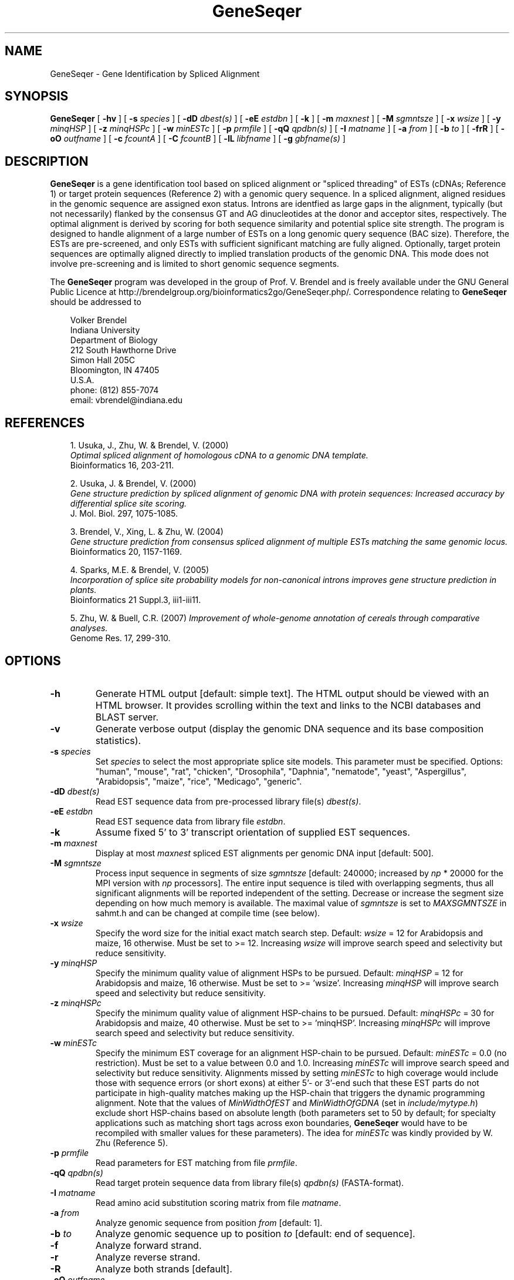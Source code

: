 .\" man page for GeneSeqer
.de Ex
.sp
.RS
.nf
.ft C
..
.de Xe
.RE
.sp
.fi
..
.TH GeneSeqer 1 "24 January 2022" 


.SH NAME
GeneSeqer \- Gene Identification by Spliced Alignment


.SH SYNOPSIS
.B GeneSeqer
[
.B \-hv
]
[
.B \-s
.I species
]
[
.B \-dD
.I dbest(s)
]
[
.B \-eE
.I estdbn
]
[
.B \-k
]
[
.B \-m
.I maxnest
]
[
.B \-M
.I sgmntsze
]
[
.B \-x
.I wsize
]
[
.B \-y
.I minqHSP
]
[
.B \-z
.I minqHSPc
]
[
.B \-w
.I minESTc
]
[
.B \-p
.I prmfile
]
[
.B \-qQ
.I qpdbn(s)
]
[
.B \-I
.I matname
]
[
.B \-a
.I from
]
[
.B \-b
.I to
]
[
.B \-frR
]
[
.B \-oO
.I outfname
]
[
.B \-c
.I fcountA
]
[
.B \-C
.I fcountB
]
[
.B \-lL
.I libfname
]
[
.B \-g
.I gbfname(s)
]
.br


.SH DESCRIPTION
\fBGeneSeqer\fP is a gene identification tool based on spliced alignment or
"spliced threading" of ESTs (cDNAs; Reference 1) or target protein sequences
(Reference 2) with a genomic query sequence. In a spliced alignment, aligned
residues in the genomic sequence are assigned exon status.  Introns are
identfied as large gaps in the alignment, typically (but not necessarily)
flanked by the consensus GT and AG dinucleotides at the donor and acceptor
sites, respectively.  The optimal alignment is derived by scoring for both
sequence similarity and potential splice site strength.  The program is
designed to handle alignment of a large number of ESTs on a long genomic
query sequence (BAC size).  Therefore, the ESTs are pre-screened, and only
ESTs with sufficient significant matching are fully aligned.  Optionally,
target protein sequences are optimally aligned directly to implied
translation products of the genomic DNA.  This mode does not involve
pre-screening and is limited to short genomic sequence segments.

.PP
The \fBGeneSeqer\fP program was developed in the group of Prof. V. Brendel
and is freely available under the GNU General Public Licence at
http://brendelgroup.org/bioinformatics2go/GeneSeqer.php/.
Correspondence relating to \fBGeneSeqer\fP should be addressed to

.PP
.in +0.3i
.ll -0.3i
Volker Brendel
.br
Indiana University
.br
Department of Biology
.br
212 South Hawthorne Drive
.br
Simon Hall 205C
.br
Bloomington, IN 47405
.br
U.S.A.
.br
phone: (812) 855-7074
.br
email: vbrendel@indiana.edu
.ll +0.3i


.SH REFERENCES
.PP
.in +0.3i
.br
1. Usuka, J., Zhu, W. & Brendel, V. (2000)
.br
\fIOptimal spliced alignment of homologous cDNA to a genomic DNA template.\fP
.br
Bioinformatics 16, 203-211.

.PP
.in +0.3i
2. Usuka, J. & Brendel, V. (2000)
.br
\fIGene structure prediction by spliced alignment of genomic DNA with
protein sequences:  Increased accuracy by differential splice site scoring.\fP
.br
J. Mol. Biol. 297, 1075-1085.

.PP
.in +0.3i
.br
3. Brendel, V., Xing, L. & Zhu, W. (2004)
.br
\fIGene structure prediction from consensus spliced alignment of multiple
ESTs matching the same genomic locus.\fP
.br
Bioinformatics 20, 1157-1169.

.PP
.in +0.3i
.br
4. Sparks, M.E. & Brendel, V. (2005)
.br
\fIIncorporation of splice site probability models for non-canonical introns
improves gene structure prediction in plants.\fP
.br
Bioinformatics 21 Suppl.3, iii1-iii11.

.PP
.in +0.3i
.br
5. Zhu, W. & Buell, C.R. (2007)
\fIImprovement of whole-genome annotation of cereals through comparative
analyses.\fP
.br
Genome Res. 17, 299-310.


.SH OPTIONS
.IP "\fB\-h\fP"
Generate HTML output [default: simple text].  The HTML output should be viewed
with an HTML browser.  It provides scrolling within the text and links to the
NCBI databases and BLAST server.
.IP "\fB\-v\fP"
Generate verbose output (display the genomic DNA sequence and its base
composition statistics).
.IP "\fB\-s\fP \fIspecies\fP"
Set \fIspecies\fP to select the most appropriate splice site models.
This parameter must be specified.  Options: "human", "mouse", "rat", "chicken",
"Drosophila", "Daphnia", "nematode", "yeast", "Aspergillus", "Arabidopsis", "maize",
"rice", "Medicago", "generic".
.IP "\fB\-dD\fP \fIdbest(s)\fP"
Read EST sequence data from pre-processed library file(s) \fIdbest(s)\fP.
.IP "\fB\-eE\fP \fIestdbn\fP"
Read EST sequence data from library file \fIestdbn\fP.
.IP "\fB\-k\fP"
Assume fixed 5' to 3' transcript orientation of supplied EST sequences.
.IP "\fB\-m\fP \fImaxnest\fP"
Display at most \fImaxnest\fP spliced EST alignments per genomic DNA input
[default: 500].
.IP "\fB\-M\fP \fIsgmntsze\fP"
Process input sequence in segments of size \fIsgmntsze\fP [default: 240000;
increased by \fInp\fP * 20000 for the MPI version with \fInp\fP processors].
The entire input sequence is tiled with overlapping segments, thus all
significant alignments will be reported independent of the setting. Decrease or
increase the segment size depending on how much memory is available.
The maximal value of \fIsgmntsze\fP is set to \fIMAXSGMNTSZE\fP in sahmt.h
and can be changed at compile time (see below).
.IP "\fB\-x\fP \fIwsize\fP"
Specify the word size for the initial exact match search step.
Default: \fIwsize\fP = 12 for Arabidopsis and maize, 16 otherwise.
Must be set to >= 12.  Increasing \fIwsize\fP will improve search speed and
selectivity but reduce sensitivity.
.IP "\fB\-y\fP \fIminqHSP\fP"
Specify the minimum quality value of alignment HSPs to be pursued.
Default: \fIminqHSP\fP = 12 for Arabidopsis and maize, 16 otherwise.
Must be set to >= 'wsize'.  Increasing \fIminqHSP\fP will improve search
speed and selectivity but reduce sensitivity.
.IP "\fB\-z\fP \fIminqHSPc\fP"
Specify the minimum quality value of alignment HSP-chains to be pursued.
Default: \fIminqHSPc\fP = 30 for Arabidopsis and maize, 40 otherwise.
Must be set to >= 'minqHSP'.  Increasing \fIminqHSPc\fP will improve search
speed and selectivity but reduce sensitivity.
.IP "\fB\-w\fP \fIminESTc\fP"
Specify the minimum EST coverage for an alignment HSP-chain to be pursued.
Default: \fIminESTc\fP = 0.0 (no restriction).
Must be set to a value between 0.0 and 1.0.  Increasing \fIminESTc\fP will
improve search speed and selectivity but reduce sensitivity.
Alignments missed by setting \fIminESTc\fP to high coverage would include
those with sequence errors (or short exons) at either 5'- or 3'-end such
that these EST parts do not participate in high-quality matches making up
the HSP-chain that triggers the dynamic programming alignment.
Note that the values of \fIMinWidthOfEST\fP and \fIMinWidthOfGDNA\fP (set in
\fIinclude/mytype.h\fP) exclude short HSP-chains based on absolute length
(both parameters set to 50 by default; for specialty applications such as
matching short tags across exon boundaries, \fBGeneSeqer\fP would have to
be recompiled with smaller values for these parameters).
The idea for \fIminESTc\fP was kindly provided by W. Zhu (Reference 5).
.IP "\fB\-p\fP \fIprmfile\fP"
Read parameters for EST matching from file \fIprmfile\fP.
.IP "\fB\-qQ\fP \fIqpdbn(s)\fP"
Read target protein sequence data from library file(s) \fIqpdbn(s)\fP
(FASTA-format).
.IP "\fB\-I\fP \fImatname\fP"
Read amino acid substitution scoring matrix from file \fImatname\fP.
.IP "\fB\-a\fP \fIfrom\fP"
Analyze genomic sequence from position \fIfrom\fP [default: 1].
.IP "\fB\-b\fP \fIto\fP"
Analyze genomic sequence up to position \fIto\fP [default: end of sequence].
.IP "\fB\-f\fP"
Analyze forward strand.
.IP "\fB\-r\fP"
Analyze reverse strand.
.IP "\fB\-R\fP"
Analyze both strands [default].
.IP "\fB\-oO\fP \fIoutfname\fP"
Redirect output to file \fIoutfname\fP [default: stdout;
if 'outfname' is set with the -o option, then on-the-fly output
will be directed to stdout].
.IP "\fB\-c\fP \fIfcountA\fP"
If multiple genomic input sequences are supplied with the -lLg options,
skip the first sequences and process starting from sequence number \fIfcountA\fP.
.IP "\fB\-C\fP \fIfcountB\fP"
If multiple genomic input sequences are supplied with the -lLg options,
skip any sequences after the sequence numbered \fIfcountB\fP.
.IP "\fB\-lL\fP \fIlibfname\fP"
Read (multiple) sequence data from library file \fIlibfname\fP (FASTA-format).
.IP "\fB\-g\fP \fIgbfname(s)\fP"
Read nucleic acid sequence data from GenBank file(s) \fIgbfname(s)\fP.
If specified, the -g option must be last.


.SH USAGE
\&
.SH "Input file format"
.PP
\fBGenomic DNA input:\fP
Sequences should be in the one-letter-code
({a,b,c,d,g,h,i,k,m,n,q,r,s,t,u,v,w,y}),
upper or lower case; all other characters are ignored during input.
Multiple sequence input is accepted in \fIlibrary (FASTA) file format\fP
or in \fIGenBank format\fP.

\fILibrary (FASTA) file format\fP
refers to raw sequence data separated by identifier lines of the form starting
with ">" followed by the sequence name.
For options \fB-d\fP, \fB-e\fP, \fB-q\fP, and \fB-l\fP, the name of the
sequence is taken to be the first string on the ">" line delimited by space,
tab, |, or : starting from position 5.
For example, ">gi|idnumber|something-else" is given the name "idnumber".
For options \fB-D\fP, \fB-E\fP, \fB-Q\fP, and \fB-L\fP, the name of the
sequence is taken to be the first string on the ">" line delimited by space,
tab, |, or : starting from position 2.
In the above example, the name would be "gi".
Typically, this option is appropriate for sequences supplied by the user in the
format ">my-sequence-name comments".
The \fB-k\fP option is appropriate when all the EST sequences are represented
in correct 5' to 3' transcript orientation.
In this case, no alignment with the complementary strand is ever attempted.

Examples (\fB-d\fP, \fB-e\fP, and \fB-l\fP options):
 
.Ex
>gi|sequence1 - upper case
ACGATTGGATCAAAATCCATGAAAGAGGGGAATCTATAGGCGGAATTGAG
CGCCAGCGACTGGCTGCCTTGGCGGGGGAGGCCTTGGCGGA

>SQ;sequence2 - upper case with numbering
       1  ACGATTGGAT CAAAATCCAT GAAAGAGGGG AATCTATAGG CGGAATTGAG
      51  CGCCAGCGAC TGGCTGCCTT GGCGGGGGAG GCCTTGGCGG A

>vb:sequence3 - lower case
acgattggatcaaaatccatgaaagaggggaatctataggcggaattgagcgccagcgac
tggctgccttggcgggggaggccttggcgga

>vb:sequence4 - mixed format
       1  ACGATTGGAT CAAAATCCAT GAAAGAGGGG AATCTATAGG GGGGGGATCT
cgccagcgac
        tggctgcct       tggcggggg       AGGCCTTGGCGGA
.Xe

.PP
\fIGenBank format\fP
refers to raw sequence data with possible annotations as in standard GenBank
files.
Minimal requirements are the LOCUS and ORIGIN lines.
Multiple sequences must be separated by // lines.
Note that you can use the \fB-c\fP and \fB-C\fP options to specify only certain
sequences from the input files to be processed.  These options are handy if you
want to split the processing of a multi-sequence input file over several CPUs,
for example.

.PP
\fBEST database input:\fP
The EST database for spliced alignment may be supplied in pre-processed form
with the \fI-dD dbest(s)\fP option or as a sequence file in library format with
the \fI-eE estdbn\fP option.  Pre-processing must be performed prior to the
\fBGeneSeqer\fP application with the accompanying program \fBMakeArray\fP
(command [for each file dbest]: MakeArray dbest).

.PP
\fBQuery protein input:\fP
Query protein sequences for spliced alignment may be supplied with the
\fI-qQ qpdbn(s)\fP option, where \fIqpdbn(s)\fP are sequence files in library
format. Spliced alignment on the protein level will only be performed for
genomic DNA sequences of lengths not exceeding the parameter MAXGLGTH
(default: 15000).


.SH "Output format"
.PP
Output is directed to standard output (default) or to the file specified with
the \fI-o outfname\fP command line argument.
For each significantly matching EST, the predicted gene structure based on an
optimal spliced alignment is displayed.
The upper line gives the genomic DNA and the lower line gives the EST
sequence.
Identities are indicated by vertical bars in the center line.
Introns are indicated by dots, gaps in the exons by '_'.
For protein spliced alignments, the alignment gives the genomic DNA sequence,
its inferred protein translation (one-letter-code), and the matching parts of
the target protein sequence.
Identical residues are linked by "|", positively scoring substitutions by
"+", and zero scoring substitutions by "." according to the
amino acid substitution scoring matrix used in the alignment (BLOSUM62 by
default).
Coordinates for the predicted exons and introns are given in the list
preceding the alignment.
Exons are assigned a normalized similarity score (1.000 represents 100%
identity).
Per position alignment scores can be changed by changing the parameters
PDG, IDS, MMS, NNS, and DLS in 'prmfile' (Reference 1).
For introns, the list gives adjusted P-values of the donor and acceptor sites
(References 3 and 4) as well as a similarity score (s) based on the sequence
similarity in the adjacent 50 bases of exon.
Introns shorter than a specified minimal length (parameter MIN_INTRON_LENGTH
in 'prmfile')
are penalized in the optimal alignment (predicted introns of size
MIN_INTRON_LENGTH or less are flagged by '??' in the output).
Similarly, a minimal exon size is set by the parameter MIN_EXON_LENGTH.
The alignment ends are forced to terminate with MIN_NBR_ENDMATCHES identities
(default value: 2) and to be indel-free for MIN_EXON_LENGTH positions to
avoid display of poor quality alignment ends.

.PP
If the \fI-o outfname\fP option is specified, EST alignments in the order in
which they are produced are piped to the standard output.
The \fIoutfname\fP file displays the sorted and quality-screened EST alignments
that make up the consensus gene predictions (see below).

.PP
\fISpecial lines\fP:
.br
MATCH gDNAx cDNAy scr lgth cvrg Z
.PP
.in +0.3i
where gDNA = name of genomic DNA sequence; x = + (forward strand) or
- (reverse strand); cDNA = name of cDNA sequence; y = + (forward strand) or
- (reverse strand); scr = alignment score; lgth = cumulative length of scored
exons; cvrg = coverage of genomic DNA segment (Z = G) or cDNA (Z = C) or
target protein (Z = P), whichever is highest.
.br
\&
.in -0.3i
PGS_gDNAx_cDNAy (a  b,c  d, ...)
.br
or
.br
PGS_gDNAx_qp (a  b,c  d, ...)
.PP
.in +0.3i
where gDNA = name of genomic DNA sequence; x = + (forward strand) or
- (reverse strand); cDNA = name of cDNA sequence; y = + (forward strand) or
- (reverse strand); qp = name of target protein;
a, b, c, d, ... = exon coordinates.

.in -0.3i
The MATCH and PGS lines are useful for summarizing the search results for an
application involving multiple genomic DNA sequences and multiple ESTs or
target proteins (use a combination of 'egrep' and 'sort').  PGS = Predicted
Gene Structure (GenBank CDS-styled exon coordinates).  A "hqPGS" line
following the alignment gives the coordinates of the high-quality alignment
parts used to build consensus gene predictions (see below).

.SH "Consensus gene predictions"
.PP
For EST matching, the overall gene predictions are summarized at the end of
the output file in a section labeled "Predicted gene locations".
In brief, individual EST alignments are culled to remove weak terminal exon
predictions and then assembled into groups of overlapping alignments with
respect to the genomic DNA coordinates (the maximal gap within a cluster is
set by the parameter JOIN_LENGTH in 'prmfile').
This quality-adjustment may result in complete removal of weak EST
alignments.
If the adjustment only removes terminal exons, then the shortened alignment
is used for generating the consensus gene predictions, although the
complete alignment is still displayed for each EST for reference.
Criteria for culling weak terminal exons are governed by the parameters
TINY_EXON, SHORT_EXON, LONG_INTRON, POOR_EXON_SCORE, POOR_DONOR_SCORE, and
POOR_ACPTR_SCORE specified in 'prmfile'.

Each overlapping cluster of alignments is indicated as a PGL (Predicted Gene
Location).
Within each PGL, alternative exon/intron assignments are indicated by labels
AGS (Alternative Gene Structure), followed by a summary of the predicted gene
structure and scores and the individual PGS lines.
Details of the consensus building procedure are discussed in Reference 3.


.SH COMPILATION OPTIONS
.PP
The following parameters are set in the file
.br
\fIGENESEQER/include/sahmt.h\fP (change and re-compile depending on need and
available memory):
.br

.br
MAXSGMNTSZE - maximum length of genomic DNA segment as a unit of processing
(upper limit of argument \fIsgmntsze\fP to the -M option); default: 750000
.br
.br
MAXGLGTH - maximum length of genomic DNA segment for spliced alignment;
default: 40000
.br
MAXCLGTH - maximum length of cDNA/EST for spliced alignment; default: 16000
.br
MAXPLGTH - maximum length of protein sequence for spliced alignment;
default: 5000
.fi

For large applications, memory requirements may become limiting.
In that case, first try to split individual EST database files into smaller
files representing subsets.

.SH FILES
.PP
.nf
.ta 2.5i
GENESEQER/README
GENESEQER/bin
GENESEQER/data (examples)
GENESEQER/doc/GeneSeqer.1 (this file)
GENESEQER/include
GENESEQER/src
.fi


.SH SEE ALSO
MakeArray(1), SplicePredictor(1).


.SH NOTES
A hardcopy of this manual page is obtained by `man -t ./GeneSeqer.1 | lpr'.

\fBGeneSeqer\fP output can be graphically displayed with \fBMyGV\fP; see
http://brendelgroup.org/bioinformatics2go/MyGV.php/.


.SH AUTHOR
Volker Brendel <vbrendel@indiana.edu>
